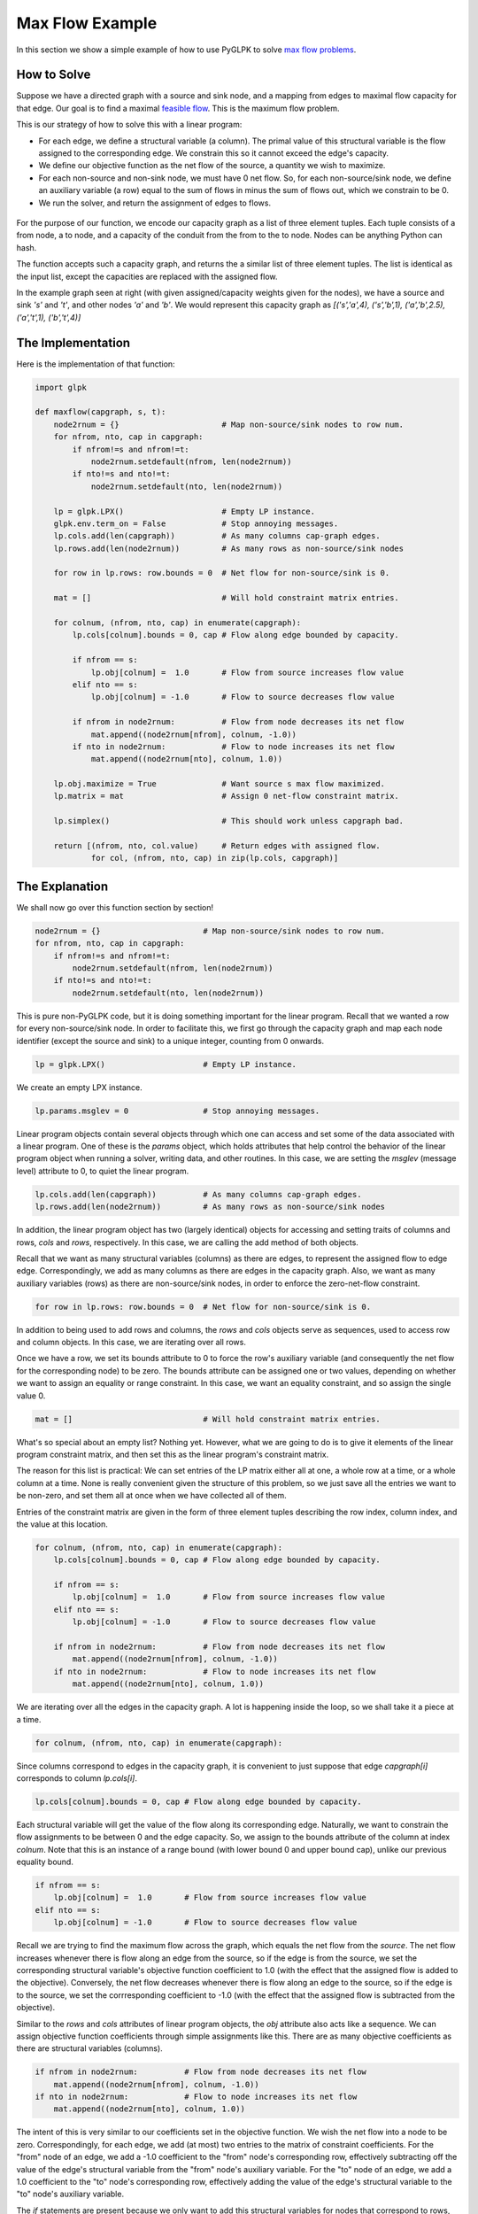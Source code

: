 ================
Max Flow Example
================

In this section we show a simple example of how to use PyGLPK to solve `max flow problems <http://en.wikipedia.org/wiki/Maximum_flow_problem>`_.

How to Solve
============

Suppose we have a directed graph with a source and sink node, and a mapping from edges to maximal flow capacity for that edge. Our goal is to find a maximal `feasible flow <http://en.wikipedia.org/wiki/Network_flow>`_. This is the maximum flow problem.

This is our strategy of how to solve this with a linear program:

* For each edge, we define a structural variable (a column). The primal value of this structural variable is the flow assigned to the corresponding edge. We constrain this so it cannot exceed the edge's capacity.
* We define our objective function as the net flow of the source, a quantity we wish to maximize.
* For each non-source and non-sink node, we must have 0 net flow. So, for each non-source/sink node, we define an auxiliary variable (a row) equal to the sum of flows in minus the sum of flows out, which we constrain to be 0.
* We run the solver, and return the assignment of edges to flows.

.. figure:: ../_static/ex_maxflow_fig.png
   :scale: 30 %
   :alt: Flow Graph Example

For the purpose of our function, we encode our capacity graph as a list of three element tuples. Each tuple consists of a from node, a to node, and a capacity of the conduit from the from to the to node. Nodes can be anything Python can hash.

The function accepts such a capacity graph, and returns the a similar list of three element tuples. The list is identical as the input list, except the capacities are replaced with the assigned flow.

In the example graph seen at right (with given assigned/capacity weights given for the nodes), we have a source and sink `'s'` and `'t'`, and other nodes `'a'` and `'b'`. We would represent this capacity graph as `[('s','a',4), ('s','b',1), ('a','b',2.5), ('a','t',1), ('b','t',4)]` 

The Implementation
==================

Here is the implementation of that function:

.. code-block:: python

    import glpk

    def maxflow(capgraph, s, t):
        node2rnum = {}                      # Map non-source/sink nodes to row num.
        for nfrom, nto, cap in capgraph:
            if nfrom!=s and nfrom!=t:
                node2rnum.setdefault(nfrom, len(node2rnum))
            if nto!=s and nto!=t:
                node2rnum.setdefault(nto, len(node2rnum))

        lp = glpk.LPX()                     # Empty LP instance.
        glpk.env.term_on = False            # Stop annoying messages.
        lp.cols.add(len(capgraph))          # As many columns cap-graph edges.
        lp.rows.add(len(node2rnum))         # As many rows as non-source/sink nodes

        for row in lp.rows: row.bounds = 0  # Net flow for non-source/sink is 0.

        mat = []                            # Will hold constraint matrix entries.

        for colnum, (nfrom, nto, cap) in enumerate(capgraph):
            lp.cols[colnum].bounds = 0, cap # Flow along edge bounded by capacity.

            if nfrom == s:
                lp.obj[colnum] =  1.0       # Flow from source increases flow value
            elif nto == s:
                lp.obj[colnum] = -1.0       # Flow to source decreases flow value

            if nfrom in node2rnum:          # Flow from node decreases its net flow
                mat.append((node2rnum[nfrom], colnum, -1.0))
            if nto in node2rnum:            # Flow to node increases its net flow
                mat.append((node2rnum[nto], colnum, 1.0))
            
        lp.obj.maximize = True              # Want source s max flow maximized.
        lp.matrix = mat                     # Assign 0 net-flow constraint matrix.

        lp.simplex()                        # This should work unless capgraph bad.

        return [(nfrom, nto, col.value)     # Return edges with assigned flow.
                for col, (nfrom, nto, cap) in zip(lp.cols, capgraph)]

The Explanation
===============

We shall now go over this function section by section!

.. code-block:: python

    node2rnum = {}                      # Map non-source/sink nodes to row num.
    for nfrom, nto, cap in capgraph:
        if nfrom!=s and nfrom!=t:
            node2rnum.setdefault(nfrom, len(node2rnum))
        if nto!=s and nto!=t:
            node2rnum.setdefault(nto, len(node2rnum))

This is pure non-PyGLPK code, but it is doing something important for the linear program. Recall that we wanted a row for every non-source/sink node. In order to facilitate this, we first go through the capacity graph and map each node identifier (except the source and sink) to a unique integer, counting from 0 onwards.

.. code-block:: python

    lp = glpk.LPX()                     # Empty LP instance.

We create an empty LPX instance.

.. code-block:: python

    lp.params.msglev = 0                # Stop annoying messages.

Linear program objects contain several objects through which one can access and set some of the data associated with a linear program. One of these is the `params` object, which holds attributes that help control the behavior of the linear program object when running a solver, writing data, and other routines. In this case, we are setting the `msglev` (message level) attribute to 0, to quiet the linear program.

.. code-block:: python

    lp.cols.add(len(capgraph))          # As many columns cap-graph edges.
    lp.rows.add(len(node2rnum))         # As many rows as non-source/sink nodes

In addition, the linear program object has two (largely identical) objects for accessing and setting traits of columns and rows, `cols` and `rows`, respectively. In this case, we are calling the add method of both objects.

Recall that we want as many structural variables (columns) as there are edges, to represent the assigned flow to edge edge. Correspondingly, we add as many columns as there are edges in the capacity graph. Also, we want as many auxiliary variables (rows) as there are non-source/sink nodes, in order to enforce the zero-net-flow constraint.

.. code-block:: python

    for row in lp.rows: row.bounds = 0  # Net flow for non-source/sink is 0.

In addition to being used to add rows and columns, the `rows` and `cols` objects serve as sequences, used to access row and column objects. In this case, we are iterating over all rows.

Once we have a row, we set its bounds attribute to 0 to force the row's auxiliary variable (and consequently the net flow for the corresponding node) to be zero. The bounds attribute can be assigned one or two values, depending on whether we want to assign an equality or range constraint. In this case, we want an equality constraint, and so assign the single value 0.

.. code-block:: python

    mat = []                            # Will hold constraint matrix entries.

What's so special about an empty list? Nothing yet. However, what we are going to do is to give it elements of the linear program constraint matrix, and then set this as the linear program's constraint matrix.

The reason for this list is practical: We can set entries of the LP matrix either all at one, a whole row at a time, or a whole column at a time. None is really convenient given the structure of this problem, so we just save all the entries we want to be non-zero, and set them all at once when we have collected all of them.

Entries of the constraint matrix are given in the form of three element tuples describing the row index, column index, and the value at this location.

.. code-block:: python

    for colnum, (nfrom, nto, cap) in enumerate(capgraph):
        lp.cols[colnum].bounds = 0, cap # Flow along edge bounded by capacity.

        if nfrom == s:
            lp.obj[colnum] =  1.0       # Flow from source increases flow value
        elif nto == s:
            lp.obj[colnum] = -1.0       # Flow to source decreases flow value

        if nfrom in node2rnum:          # Flow from node decreases its net flow
            mat.append((node2rnum[nfrom], colnum, -1.0))
        if nto in node2rnum:            # Flow to node increases its net flow
            mat.append((node2rnum[nto], colnum, 1.0))

We are iterating over all the edges in the capacity graph. A lot is happening inside the loop, so we shall take it a piece at a time.

.. code-block:: python

    for colnum, (nfrom, nto, cap) in enumerate(capgraph):

Since columns correspond to edges in the capacity graph, it is convenient to just suppose that edge `capgraph[i]` corresponds to column `lp.cols[i]`.

.. code-block:: python

    lp.cols[colnum].bounds = 0, cap # Flow along edge bounded by capacity.

Each structural variable will get the value of the flow along its corresponding edge. Naturally, we want to constrain the flow assignments to be between 0 and the edge capacity. So, we assign to the bounds attribute of the column at index `colnum`. Note that this is an instance of a range bound (with lower bound 0 and upper bound cap), unlike our previous equality bound.

.. code-block:: python

    if nfrom == s:
        lp.obj[colnum] =  1.0       # Flow from source increases flow value
    elif nto == s:
        lp.obj[colnum] = -1.0       # Flow to source decreases flow value

Recall we are trying to find the maximum flow across the graph, which equals the net flow from the *source*. The net flow increases whenever there is flow along an edge from the source, so if the edge is from the source, we set the corresponding structural variable's objective function coefficient to 1.0 (with the effect that the assigned flow is added to the objective). Conversely, the net flow decreases whenever there is flow along an edge to the source, so if the edge is to the source, we set the corrresponding coefficient to -1.0 (with the effect that the assigned flow is subtracted from the objective).

Similar to the `rows` and `cols` attributes of linear program objects, the `obj` attribute also acts like a sequence. We can assign objective function coefficients through simple assignments like this. There are as many objective coefficients as there are structural variables (columns).

.. code-block:: python

    if nfrom in node2rnum:          # Flow from node decreases its net flow
        mat.append((node2rnum[nfrom], colnum, -1.0))
    if nto in node2rnum:            # Flow to node increases its net flow
        mat.append((node2rnum[nto], colnum, 1.0))

The intent of this is very similar to our coefficients set in the objective function. We wish the net flow into a node to be zero. Correspondingly, for each edge, we add (at most) two entries to the matrix of constraint coefficients. For the "from" node of an edge, we add a -1.0 coefficient to the "from" node's corresponding row, effectively subtracting off the value of the edge's structural variable from the "from" node's auxiliary variable. For the "to" node of an edge, we add a 1.0 coefficient to the "to" node's corresponding row, effectively adding the value of the edge's structural variable to the "to" node's auxiliary variable.

The `if` statements are present because we only want to add this structural variables for nodes that correspond to rows, i.e., non-source/sink nodes.

This marks the end of that loop.

.. code-block:: python

    lp.obj.maximize = True              # Want source s max flow maximized.

The obj object has an attribute maximize that controls whether we are trying to maximize or minimize the objective function. In this case, we want a maximizing assignment of flow to edges.

.. code-block:: python

    lp.matrix = mat                     # Assign 0 net-flow constraint matrix.

We set the constraint matrix to the entries that we have collected.

.. code-block:: python

    lp.simplex()                        # This should work unless capgraph bad.

Next we run the simplex algorithm to optimize this linear program. The simplex algorithm has strong theoretical ties to the max augmenting path algorith (think about the operations that are taking place in the simplex tableau), so if we have defined a valid capacity graph this should converge with no problems.

.. code-block:: python

    return [(nfrom, nto, col.value)     # Return edges with assigned flow.
            for col, (nfrom, nto, cap) in zip(lp.cols, capgraph)]

More or less straightforward Python code to construct the return value. For all the columns and the corresponding edges, we return the triples of "from," "to," and the variable value, which is the assigned flow. Note the use of `col.value` attribute to extract the primal variable value for this column.

Example Run
===========

Imagine that we run this call to find the max-flow for the given graph.

.. figure:: ../_static/ex_maxflow_fig.png
   :scale: 30 %
   :alt: Flow Graph Example

.. code-block:: python

    capgraph = [('s','a',4), ('s','b',1),
       ('a','b',2.5), ('a','t',1), ('b','t',4)]
    print maxflow(capgraph, 's', 't')

This will produce the output

.. code-block:: python

    [('s', 'a', 3.5), ('s', 'b', 1.0), ('a', 'b', 2.5),
     ('a', 't', 1.0), ('b', 't', 3.5)]

corresponding to the flow shown in the graph.
